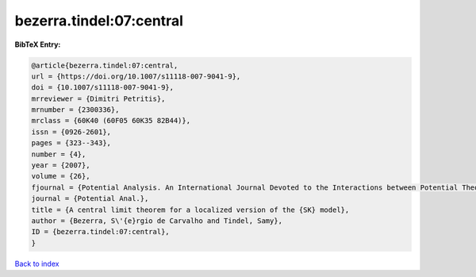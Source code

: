 bezerra.tindel:07:central
=========================

.. :cite:t:`bezerra.tindel:07:central`

.. bibliography:: ../../All.bib

**BibTeX Entry:**

.. code-block:: bibtex

   @article{bezerra.tindel:07:central,
   url = {https://doi.org/10.1007/s11118-007-9041-9},
   doi = {10.1007/s11118-007-9041-9},
   mrreviewer = {Dimitri Petritis},
   mrnumber = {2300336},
   mrclass = {60K40 (60F05 60K35 82B44)},
   issn = {0926-2601},
   pages = {323--343},
   number = {4},
   year = {2007},
   volume = {26},
   fjournal = {Potential Analysis. An International Journal Devoted to the Interactions between Potential Theory, Probability Theory, Geometry and Functional Analysis},
   journal = {Potential Anal.},
   title = {A central limit theorem for a localized version of the {SK} model},
   author = {Bezerra, S\'{e}rgio de Carvalho and Tindel, Samy},
   ID = {bezerra.tindel:07:central},
   }

`Back to index <../index>`_
